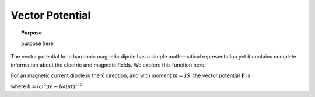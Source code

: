 .. _frequency_domain_magnetic_dipole_vector_potential:

Vector Potential
================

.. topic:: Purpose

    purpose here

The vector potential for a harmonic magnetic dipole has a simple mathematical representation yet it contains complete information about the electric and magnetic fields. We explore this function here.

For an magnetic current dipole in the :math:`\hat{x}` direction, and with moment :math:`m=IS`, the vector potential :math:`\mathbf{F}` is

.. math::
	\mathbf{F}(\mathbf{r}) = \frac{i \omega \mu m}{4\pi r} e^{-ikr} \hat{x}
	:label: F_Potential_for_Jm_x

where :math:`k = (\omega^2\mu\epsilon -i\omega\mu\sigma)^{1/2}` 
